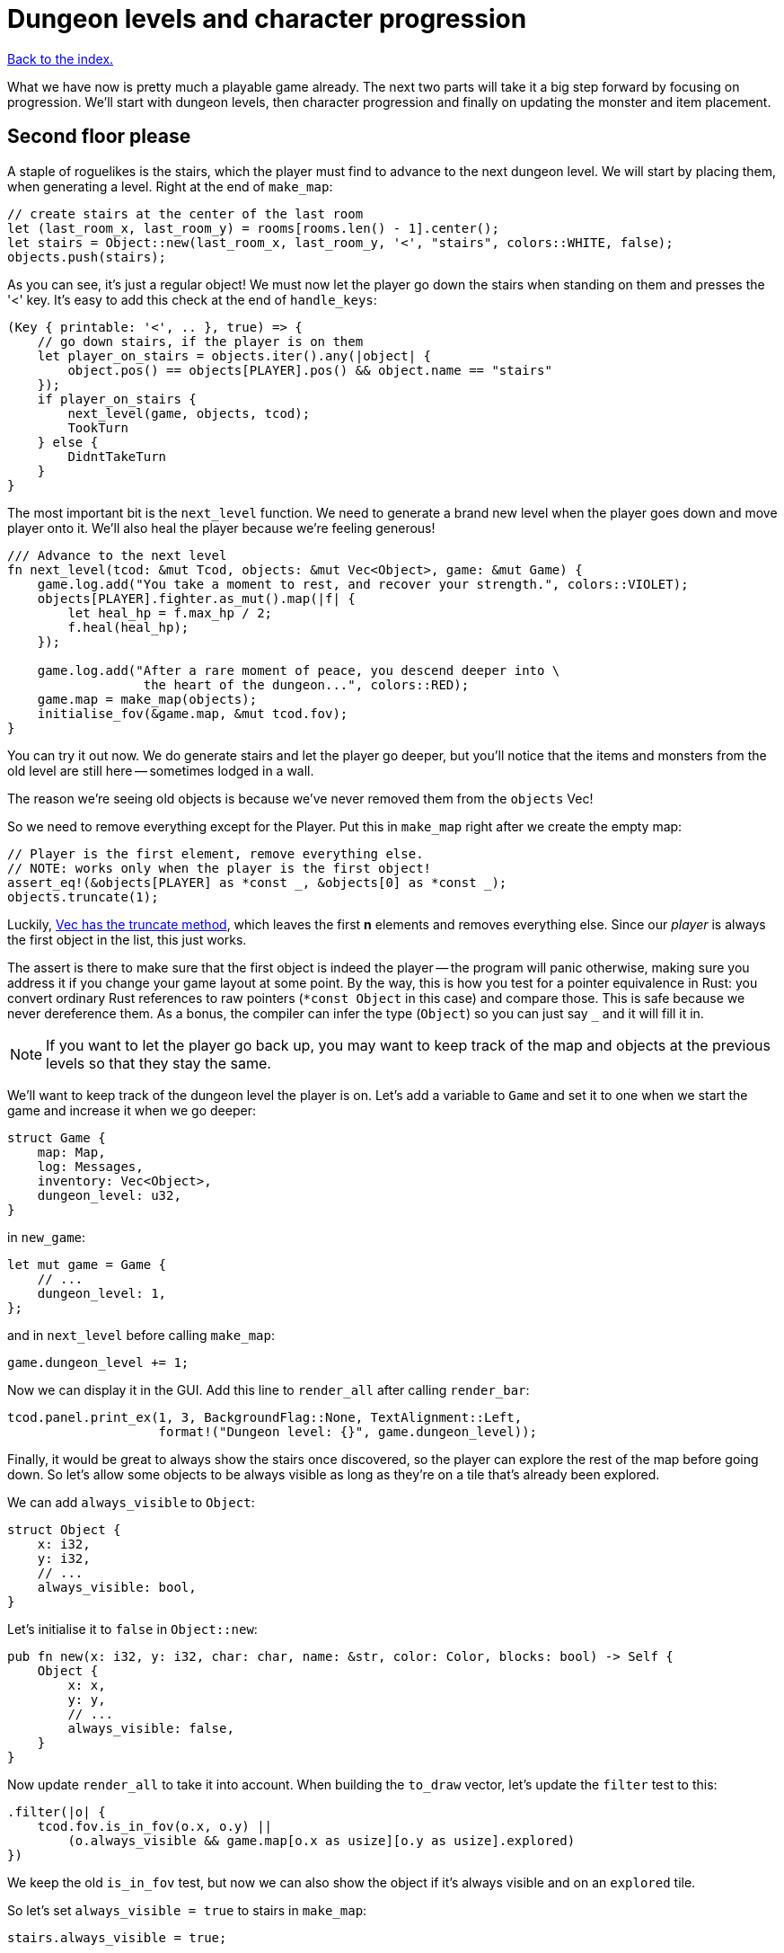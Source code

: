 = Dungeon levels and character progression
:icons: font
:source-highlighter: pygments
:source-language: rust
ifdef::env-github[:outfilesuffix: .adoc]


<<index#,Back to the index.>>

What we have now is pretty much a playable game already. The next two
parts will take it a big step forward by focusing on progression.
We'll start with dungeon levels, then character progression and
finally on updating the monster and item placement.

== Second floor please

A staple of roguelikes is the stairs, which the player must find to
advance to the next dungeon level. We will start by placing them, when
generating a level. Right at the end of `make_map`:

[source]
----
// create stairs at the center of the last room
let (last_room_x, last_room_y) = rooms[rooms.len() - 1].center();
let stairs = Object::new(last_room_x, last_room_y, '<', "stairs", colors::WHITE, false);
objects.push(stairs);
----

As you can see, it's just a regular object! We must now let the player
go down the stairs when standing on them and presses the '<' key. It's
easy to add this check at the end of `handle_keys`:

[source]
----
(Key { printable: '<', .. }, true) => {
    // go down stairs, if the player is on them
    let player_on_stairs = objects.iter().any(|object| {
        object.pos() == objects[PLAYER].pos() && object.name == "stairs"
    });
    if player_on_stairs {
        next_level(game, objects, tcod);
        TookTurn
    } else {
        DidntTakeTurn
    }
}
----

The most important bit is the `next_level` function. We need to
generate a brand new level when the player goes down and move player
onto it. We'll also heal the player because we're feeling generous!

[source]
----
/// Advance to the next level
fn next_level(tcod: &mut Tcod, objects: &mut Vec<Object>, game: &mut Game) {
    game.log.add("You take a moment to rest, and recover your strength.", colors::VIOLET);
    objects[PLAYER].fighter.as_mut().map(|f| {
        let heal_hp = f.max_hp / 2;
        f.heal(heal_hp);
    });

    game.log.add("After a rare moment of peace, you descend deeper into \
                  the heart of the dungeon...", colors::RED);
    game.map = make_map(objects);
    initialise_fov(&game.map, &mut tcod.fov);
}
----

You can try it out now. We do generate stairs and let the player go
deeper, but you'll notice that the items and monsters from the old
level are still here -- sometimes lodged in a wall.

The reason we're seeing old objects is because we've never removed
them from the `objects` Vec!

So we need to remove everything except for the Player. Put this in
`make_map` right after we create the empty map:

[source]
----
// Player is the first element, remove everything else.
// NOTE: works only when the player is the first object!
assert_eq!(&objects[PLAYER] as *const _, &objects[0] as *const _);
objects.truncate(1);
----

:truncate: https://doc.rust-lang.org/std/vec/struct.Vec.html#method.truncate

Luckily, {truncate}[Vec has the truncate method], which leaves the
first *n* elements and removes everything else. Since our _player_ is
always the first object in the list, this just works.

The assert is there to make sure that the first object is indeed the
player -- the program will panic otherwise, making sure you address it
if you change your game layout at some point. By the way, this is how
you test for a pointer equivalence in Rust: you convert ordinary Rust
references to raw pointers (`*const Object` in this case) and compare
those. This is safe because we never dereference them. As a bonus, the
compiler can infer the type (`Object`) so you can just say `_` and it
will fill it in.

NOTE: If you want to let the player go back up, you may want to keep
track of the map and objects at the previous levels so that they stay
the same.

We'll want to keep track of the dungeon level the player is on. Let's
add a variable to `Game` and set it to one when we start the game and
increase it when we go deeper:

[source]
----
struct Game {
    map: Map,
    log: Messages,
    inventory: Vec<Object>,
    dungeon_level: u32,
}
----

in `new_game`:

[source]
----
let mut game = Game {
    // ...
    dungeon_level: 1,
};
----

and in `next_level` before calling `make_map`:

[source]
----
game.dungeon_level += 1;
----

Now we can display it in the GUI. Add this line to `render_all` after
calling `render_bar`:

[source]
----
tcod.panel.print_ex(1, 3, BackgroundFlag::None, TextAlignment::Left,
                    format!("Dungeon level: {}", game.dungeon_level));
----

Finally, it would be great to always show the stairs once discovered,
so the player can explore the rest of the map before going down. So
let's allow some objects to be always visible as long as they're on a
tile that's already been explored.

We can add `always_visible` to `Object`:

[source]
----
struct Object {
    x: i32,
    y: i32,
    // ...
    always_visible: bool,
}
----

Let's initialise it to `false` in `Object::new`:

[source]
----
pub fn new(x: i32, y: i32, char: char, name: &str, color: Color, blocks: bool) -> Self {
    Object {
        x: x,
        y: y,
        // ...
        always_visible: false,
    }
}
----

Now update `render_all` to take it into account. When building the
`to_draw` vector, let's update the `filter` test to this:

[source]
----
.filter(|o| {
    tcod.fov.is_in_fov(o.x, o.y) ||
        (o.always_visible && game.map[o.x as usize][o.y as usize].explored)
})
----

We keep the old `is_in_fov` test, but now we can also show the object
if it's always visible and on an `explored` tile.

So let's set `always_visible = true` to stairs in `make_map`:

[source]
----
stairs.always_visible = true;
----

you will also have to add `mut` to `let stairs` a line above.

And let's do the same for items, too! In `place_objects` before
`objects.push(item)`.


== Character progression

todo




Here's link:part-11-dungeon-progression.rs.txt[the complete code so far].

Continue to <<part-12-monster-item-progression#,the next part>>.
